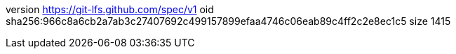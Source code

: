 version https://git-lfs.github.com/spec/v1
oid sha256:966c8a6cb2a7ab3c27407692c499157899efaa4746c06eab89c4ff2c2e8ec1c5
size 1415
